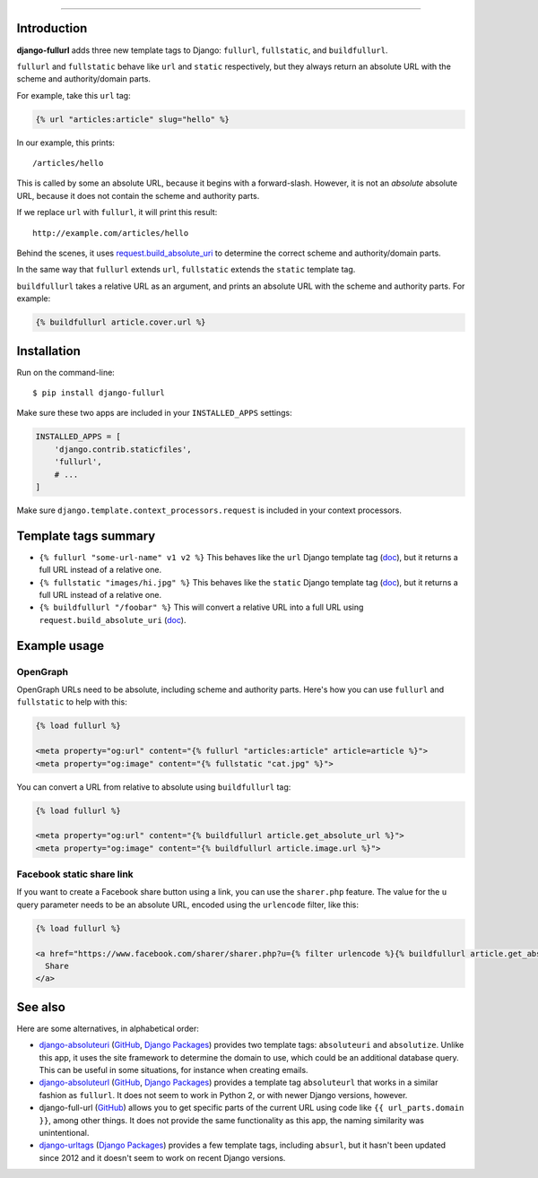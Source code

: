 .. image:: https://img.shields.io/pypi/v/django-fullurl.svg
    :target: https://pypi.org/project/django-fullurl/
    :alt: django-fullurl on PyPI

.. image:: https://img.shields.io/pypi/l/django-fullurl.svg
    :target: https://pypi.org/project/django-fullurl/
    :alt: django-fullurl on PyPI

.. image:: https://img.shields.io/pypi/wheel/django-fullurl.svg
    :target: https://pypi.org/project/django-fullurl/
    :alt: django-fullurl on PyPI

.. image:: https://img.shields.io/pypi/pyversions/django-fullurl.svg
    :target: https://pypi.org/project/django-fullurl/
    :alt: django-fullurl on PyPI

.. image:: https://travis-ci.org/Flimm/django-fullurl.svg?branch=master
    :target: https://travis-ci.org/Flimm/django-fullurl
    :alt: Travis CI for django-fullurl (master branch)

.. image:: https://img.shields.io/badge/Say%20Thanks-!-1EAEDB.svg
    :target: https://saythanks.io/to/Flimm
    :alt: Say Thanks!
    
------

Introduction
=============

**django-fullurl** adds three new template tags to Django: ``fullurl``, ``fullstatic``, and ``buildfullurl``.

``fullurl`` and ``fullstatic`` behave like ``url`` and ``static`` respectively, but they always return an absolute URL with the scheme and authority/domain parts.

For example, take this ``url`` tag:

.. code:: html+django

   {% url "articles:article" slug="hello" %}
   
In our example, this prints::

    /articles/hello
    
This is called by some an absolute URL, because it begins with a forward-slash. However, it is not an *absolute* absolute URL, because it does not contain the scheme and authority parts.

If we replace ``url`` with ``fullurl``, it will print this result::

    http://example.com/articles/hello
    
Behind the scenes, it uses `request.build_absolute_uri <https://docs.djangoproject.com/en/stable/ref/request-response/#django.http.HttpRequest.build_absolute_uri>`__ to determine the correct scheme and authority/domain parts.

In the same way that ``fullurl`` extends ``url``, ``fullstatic`` extends the ``static`` template tag.

``buildfullurl`` takes a relative URL as an argument, and prints an absolute URL with the scheme and authority parts. For example:

.. code:: html+django

    {% buildfullurl article.cover.url %}

Installation
============

Run on the command-line::

    $ pip install django-fullurl
    
Make sure these two apps are included in your ``INSTALLED_APPS`` settings:

.. code:: python

    INSTALLED_APPS = [
        'django.contrib.staticfiles',
        'fullurl',
        # ...
    ]
    
Make sure ``django.template.context_processors.request`` is included in your context processors.

Template tags summary
=====================

- ``{% fullurl "some-url-name" v1 v2 %}`` This behaves like the ``url`` Django template tag (`doc <https://docs.djangoproject.com/en/stable/ref/templates/builtins/#url>`__), but it returns a full URL instead of a relative one.
- ``{% fullstatic "images/hi.jpg" %}`` This behaves like the ``static`` Django template tag (`doc <https://docs.djangoproject.com/en/stable/ref/templates/builtins/#static>`__), but it returns a full URL instead of a relative one.
- ``{% buildfullurl "/foobar" %}`` This will convert a relative URL into a full URL using ``request.build_absolute_uri`` (`doc <https://docs.djangoproject.com/en/stable/ref/request-response/#django.http.HttpRequest.build_absolute_uri>`__).

Example usage
=============

OpenGraph
---------

OpenGraph URLs need to be absolute, including scheme and authority parts. Here's how you can use ``fullurl`` and ``fullstatic`` to help with this:

.. code:: html+django

    {% load fullurl %}
    
    <meta property="og:url" content="{% fullurl "articles:article" article=article %}">
    <meta property="og:image" content="{% fullstatic "cat.jpg" %}">
    

You can convert a URL from relative to absolute using ``buildfullurl`` tag:

.. code:: html+django

    {% load fullurl %}
    
    <meta property="og:url" content="{% buildfullurl article.get_absolute_url %}">
    <meta property="og:image" content="{% buildfullurl article.image.url %}">

Facebook static share link
--------------------------

If you want to create a Facebook share button using a link, you can use the ``sharer.php`` feature. The value for the ``u`` query parameter needs to be an absolute URL, encoded using the ``urlencode`` filter, like this:

.. code:: html+django

   {% load fullurl %}

   <a href="https://www.facebook.com/sharer/sharer.php?u={% filter urlencode %}{% buildfullurl article.get_absolute_url %}{% endfilter %}">
     Share
   </a>
  

See also
========

Here are some alternatives, in alphabetical order:

- `django-absoluteuri <https://pypi.org/project/django-absoluteuri/>`__ (`GitHub <https://github.com/fusionbox/django-absoluteuri>`__, `Django Packages <https://djangopackages.org/packages/p/django-absoluteuri/>`__) provides two template tags: ``absoluteuri`` and ``absolutize``. Unlike this app, it uses the site framework to determine the domain to use, which could be an additional database query. This can be useful in some situations, for instance when creating emails.
- `django-absoluteurl <https://pypi.org/project/django-absoluteurl/>`__ (`GitHub <https://github.com/bgryszko/django-absoluteurl>`__, `Django Packages <https://djangopackages.org/packages/p/django-absoluteurl/>`__) provides a template tag ``absoluteurl`` that works in a similar fashion as ``fullurl``. It does not seem to work in Python 2, or with newer Django versions, however.
- django-full-url (`GitHub <https://github.com/RRMoelker/django-full-url>`__) allows you to get specific parts of the current URL using code like ``{{ url_parts.domain }}``, among other things. It does not provide the same functionality as this app, the naming similarity was unintentional.
- `django-urltags <https://pypi.org/project/django-urltags/>`__ (`Django Packages <https://djangopackages.org/packages/p/django-urltags/>`__) provides a few template tags, including ``absurl``, but it hasn't been updated since 2012 and it doesn't seem to work on recent Django versions.
